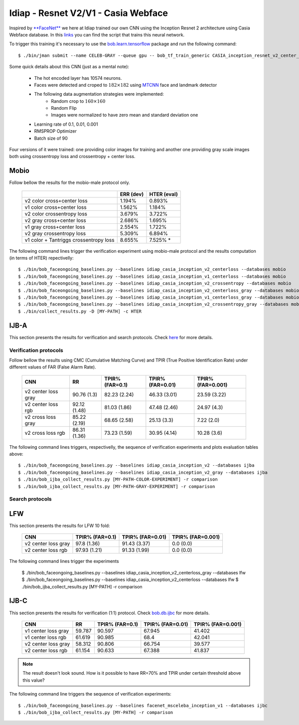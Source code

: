 .. vim: set fileencoding=utf-8 :
.. Tiago de Freitas Pereira <tiago.pereira@idiap.ch>


=====================================
Idiap - Resnet V2/V1 - Casia Webface
=====================================

Inspired by `**FaceNet** <https://github.com/davidsandberg/facenet>`_ we here at Idiap trained our own CNN using the Inception Resnet 2 architecture using Casia Webface database.
In this `links <https://gitlab.idiap.ch/bob/bob.bio.htface/blob/eb4f2f66723dc54d9fa5341f9bd46d3b3fe6b347/bob/bio/htface/config/tensorflow/CASIA_inception_resnet_v2_center_loss.py>`_ you can find the script that trains this neural network.

To trigger this training it's necessary to use the `bob.learn.tensorflow <http://gitlab.idiap.ch/bob/bob.learn.tensorflow/>`_ package and run the following command::

  $ ./bin/jman submit --name CELEB-GRAY --queue gpu -- bob_tf_train_generic CASIA_inception_resnet_v2_center_loss.py
  

Some quick details about this CNN (just as a mental note):

  - The hot encoded layer has 10574 neurons.
  - Faces were detected and croped to :math:`182 \times 182` using `MTCNN <https://gitlab.idiap.ch/bob/bob.ip.mtcnn>`_ face and landmark detector
  - The following data augmentation strategies were implemented:
     * Random crop to :math:`160 \times 160`
     * Random Flip
     * Images were normalized to have zero mean and standard deviation one
  - Learning rate of 0.1, 0.01, 0.001
  - RMSPROP Optimizer
  - Batch size of 90


Four versions of it were trained: one providing color images for training and another one providing  gray scale images both using crossentropy loss and crossentropy + center loss.



Mobio
*****

Follow bellow the results for the mobio-male protocol only.

  +------------------------------------------+-----------+-------------+
  |                                          | ERR (dev) | HTER (eval) |
  +==========================================+===========+=============+
  | v2 color cross+center loss               | 1.194%    | 0.893%      |
  +------------------------------------------+-----------+-------------+
  | v1 color cross+center loss               | 1.562%    | 1.184%      |
  +------------------------------------------+-----------+-------------+  
  | v2 color crossentropy loss               | 3.679%    | 3.722%      |
  +------------------------------------------+-----------+-------------+    
  | v2 gray cross+center loss                | 2.686%    | 1.695%      |
  +------------------------------------------+-----------+-------------+
  | v1 gray cross+center loss                | 2.554%    | 1.722%      |
  +------------------------------------------+-----------+-------------+  
  | v2 gray crossentropy loss                | 5.309%    | 6.894%      |
  +------------------------------------------+-----------+-------------+
  | v1 color + Tantriggs crossentropy loss   | 8.655%    | 7.525% *    |  
  +------------------------------------------+-----------+-------------+
  

The following command lines trigger the verification experiment using mobio-male protocol and the results computation (in terms of HTER)
repectivelly::

  $ ./bin/bob_faceongoing_baselines.py --baselines idiap_casia_inception_v2_centerloss --databases mobio
  $ ./bin/bob_faceongoing_baselines.py --baselines idiap_casia_inception_v1_centerloss --databases mobio  
  $ ./bin/bob_faceongoing_baselines.py --baselines idiap_casia_inception_v2_crossentropy --databases mobio
  $ ./bin/bob_faceongoing_baselines.py --baselines idiap_casia_inception_v2_centerloss_gray --databases mobio
  $ ./bin/bob_faceongoing_baselines.py --baselines idiap_casia_inception_v1_centerloss_gray --databases mobio
  $ ./bin/bob_faceongoing_baselines.py --baselines idiap_casia_inception_v2_crossentropy_gray --databases mobio  
  $ ./bin/collect_results.py -D [MY-PATH] -c HTER


IJB-A
*****

This section presents the results for verification and search protocols.
Check `here <https://www.idiap.ch/software/bob/docs/bob/bob.db.ijba/stable/index.html>`_ for more details.


Verification protocols
----------------------

Follow bellow the results using CMC (Cumulative Matching Curve) and TPIR (True Positive Identification Rate)
under different values of FAR (False Alarm Rate).


  +-----------------------+-----------------+-----------------+-----------------+-----------------+
  |      CNN              |        RR       | TPIR% (FAR=0.1) | TPIR% (FAR=0.01)|TPIR% (FAR=0.001)|
  +=======================+=================+=================+=================+=================+
  | v2 center loss gray   | 90.76 (1.3)     | 82.23 (2.24)    | 46.33 (3.01)    | 23.59 (3.22)    |
  +-----------------------+-----------------+-----------------+-----------------+-----------------+
  | v2 center loss rgb    | 92.12 (1.48)    | 81.03 (1.86)    | 47.48 (2.46)    | 24.97 (4.3)     |
  +-----------------------+-----------------+-----------------+-----------------+-----------------+
  | v2 cross  loss gray   | 85.22 (2.19)    | 68.65 (2.58)    | 25.13 (3.3)     | 7.22  (2.0)     |
  +-----------------------+-----------------+-----------------+-----------------+-----------------+
  | v2 cross loss rgb     | 86.31 (1.36)    | 73.23 (1.59)    | 30.95 (4.14)    | 10.28 (3.6)     |
  +-----------------------+-----------------+-----------------+-----------------+-----------------+





The following command lines triggers, respectivelly, the sequence of verification experiments and plots evaluation tables above::

  $ ./bin/bob_faceongoing_baselines.py --baselines idiap_casia_inception_v2 --databases ijba
  $ ./bin/bob_faceongoing_baselines.py --baselines idiap_casia_inception_v2_gray --databases ijba
  $ ./bin/bob_ijba_collect_results.py [MY-PATH-COLOR-EXPERIMENT] -r comparison
  $ ./bin/bob_ijba_collect_results.py [MY-PATH-GRAY-EXPERIMENT] -r comparison  


Search protocols
----------------

.. Todo:: To be done


LFW
***

This section presents the results for LFW 10 fold:


  +-----------------------+-----------------+-----------------+-----------------+
  |      CNN              | TPIR% (FAR=0.1) | TPIR% (FAR=0.01)|TPIR% (FAR=0.001)|
  +=======================+=================+=================+=================+
  | v2 center loss gray   | 97.8  (1.36)    | 91.43 (3.37)    | 0.0   (0.0)     |
  +-----------------------+-----------------+-----------------+-----------------+
  | v2 center loss rgb    | 97.93 (1.21)    | 91.33 (1.99)    | 0.0   (0.0)     |
  +-----------------------+-----------------+-----------------+-----------------+


The following command lines trigger the experiments 

  $ ./bin/bob_faceongoing_baselines.py --baselines idiap_casia_inception_v2_centerloss_gray --databases lfw
  $ ./bin/bob_faceongoing_baselines.py --baselines idiap_casia_inception_v2_centerloss --databases lfw  
  $ ./bin/bob_ijba_collect_results.py [MY-PATH] -r comparison




IJB-C
*****

This section presents the results for verification (1:1) protocol.
Check `bob.db.ijbc <https://www.idiap.ch/software/bob/docs/bob/bob.db.ijbc/stable/index.html>`_ for more details.

  +-----------------------+-----------------+-----------------+-----------------+-----------------+
  |      CNN              |        RR       | TPIR% (FAR=0.1) | TPIR% (FAR=0.01)|TPIR% (FAR=0.001)|
  +=======================+=================+=================+=================+=================+
  | v1 center loss gray   |59.787           |90.597           |67.945           |41.402           |
  +-----------------------+-----------------+-----------------+-----------------+-----------------+
  | v1 center loss rgb    |61.619           |90.985           |68.4             |42.041           |
  +-----------------------+-----------------+-----------------+-----------------+-----------------+
  | v2 center loss gray   |58.312           |90.806           |66.754           |39.577           |
  +-----------------------+-----------------+-----------------+-----------------+-----------------+
  | v2 center loss rgb    |61.154           |90.633           |67.388           |41.837           |
  +-----------------------+-----------------+-----------------+-----------------+-----------------+






.. Note::
  The result doesn't look sound. How is it possible to have RR=70% and TPIR under certain threshold above this value?

The following command line triggers the sequence of verification experiments::

 $ ./bin/bob_faceongoing_baselines.py --baselines facenet_msceleba_inception_v1 --databases ijbc
 $ ./bin/bob_ijba_collect_results.py [MY-PATH] -r comparison

